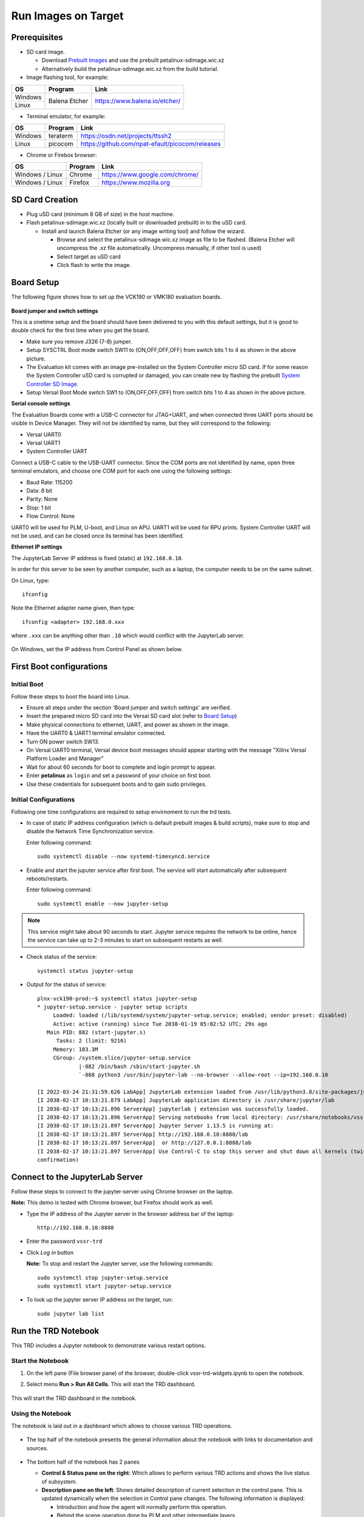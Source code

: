 .. _run:

Run Images on Target
====================

.. _Prerequisites:

Prerequisites
-------------

* SD card image.

  * Download `Prebuilt Images <https://github.com/Xilinx/versal-restart-trd/blob/xilinx-v2021.2/README.md#prebuilt-images>`_ and use the prebuilt petalinux-sdimage.wic.xz

  * Alternatively build the petalinux-sdimage.wic.xz from the build tutorial.


* Image flashing tool, for example:

+-----------+------------------+-------------------------------------------------+
|    OS     |    Program       |    Link                                         |
+===========+==================+=================================================+
| Windows   |  Balena Etcher   | https://www.balena.io/etcher/                   |
+-----------+                  |                                                 |
| Linux     |                  |                                                 |
+-----------+------------------+-------------------------------------------------+

* Terminal emulator, for example:

+-----------+------------------+-------------------------------------------------+
|    OS     |    Program       |    Link                                         |
+===========+==================+=================================================+
| Windows   |  teraterm        | https://osdn.net/projects/ttssh2                |
+-----------+------------------+-------------------------------------------------+
| Linux     |  picocom         | https://github.com/npat-efault/picocom/releases |
+-----------+------------------+-------------------------------------------------+

* Chrome or Firebox browser:

+-------------------+------------------+------------------------------------------+
|    OS             |    Program       |    Link                                  |
+===================+==================+==========================================+
| Windows / Linux   |  Chrome          | https://www.google.com/chrome/           |
+-------------------+------------------+------------------------------------------+
| Windows / Linux   |  Firefox         | https://www.mozilla.org                  |
+-------------------+------------------+------------------------------------------+

SD Card Creation
----------------

* Plug uSD card (minimum 8 GB of size) in the host machine.

* Flash petalinux-sdimage.wic.xz (locally built or downloaded prebuilt) in to the uSD card.

  * Install and launch Balena Etcher (or any image writing tool) and follow the wizard.

    * Browse and select the petalinux-sdimage.wic.xz image as file to be flashed.
      (Balena Etcher will uncompress the .xz file automatically. Uncompress manually, if other tool is used)

    * Select target as uSD card

    * Click flash to write the image.

.. figure:: images/run/flasher.png
  :width: 50%
  :align: center
  :alt: flasher


Board Setup
-----------

The following figure shows how to set up the VCK190 or VMK180 evaluation boards.

.. figure:: images/run/vck190-setup-no-router.jpg
  :width: 50%
  :align: center
  :alt: VCK190 Board Setup


**Board jumper and switch settings**

This is a onetime setup and the board should have been delivered to you with
this default settings, but it is good to double check for the first time when
you get the board.

* Make sure you remove J326 (7-8) jumper.

* Setup SYSCTRL Boot mode switch SW11 to (ON,OFF,OFF,OFF) from switch bits
  1 to 4 as shown in the above picture.

* The Evaluation kit comes with an image pre-installed on the System Controller micro SD card. If for some reason the System Controller uSD card is corrupted or damaged, you can create new by flashing the prebuilt `System Controller SD Image <https://www.xilinx.com/member/forms/download/xef.html?filename=intermediate_petalinux-sdimage.zip>`_.

* Setup Versal Boot Mode switch SW1 to (ON,OFF,OFF,OFF) from switch bits 1 to 4
  as shown in the above picture.

**Serial console settings**

The Evaluation Boards come with a USB-C connector for JTAG+UART, and when connected three UART
ports should be visible in Device Manager.  They will not be identified by name,
but they will correspond to the following:

* Versal UART0

* Versal UART1

* System Controller UART

Connect a USB-C cable to the USB-UART connector. Since the COM ports are not identified
by name, open three terminal emulators, and choose one COM port for each one using
the following settings:

* Baud Rate: 115200

* Data: 8 bit

* Parity: None

* Stop: 1 bit

* Flow Control: None

UART0 will be used for PLM, U-boot, and Linux on APU. UART1 will be used for RPU prints.
System Controller UART will not be used, and can be closed once its terminal has been
identified.

**Ethernet IP settings**

The JupyterLab Server IP address is fixed (static) at ``192.168.0.10``.

In order for this server to be seen by another computer, such as a laptop, the computer
needs to be on the same subnet.

On Linux, type::

        ifconfig

Note the Ethernet adapter name given, then type::

        ifconfig <adapter> 192.168.0.xxx

where ``.xxx`` can be anything other than ``.10`` which would conflict with the JupyterLab server.

.. figure:: images/run/ifconfig_linux.png
  :width: 50%
  :align: center
  :alt: ifconfig_linux

On Windows, set the IP address from Control Panel as shown below.

.. figure:: images/run/set_ip_windows.png
  :width: 50%
  :align: center
  :alt: set_ip_windows


First Boot configurations
-------------------------

Initial Boot
************

Follow these steps to boot the board into Linux.

* Ensure all steps under the section 'Board jumper and switch settings' are
  verified.

* Insert the prepared micro SD card into the Versal SD card slot (refer to
  `Board Setup`_)

* Make physical connections to ethernet, UART, and power as shown
  in the image.

* Have the UART0 & UART1 terminal emulator connected.

* Turn ON power switch SW13.

* On Versal UART0 terminal, Versal device boot messages should appear starting with the message
  "Xilinx Versal Platform Loader and Manager"

* Wait for about 60 seconds for boot to complete and login prompt to appear.

* Enter **petalinux** as ``login`` and set a password of your choice on first boot.

* Use these credentials for subsequent boots and to gain sudo privileges.

Initial Configurations
**********************

Following one time configurations are required to setup envirnoment to run the trd tests.

* In case of static IP address configuration (which is default prebuilt images & build scripts), make sure to stop and disable the Network Time Synchronization service.

  Enter following command::

    sudo systemctl disable --now systemd-timesyncd.service

* Enable and start the juputer service after first boot. The service will start automatically after subsequent reboots/restarts.

  Enter following command::

    sudo systemctl enable --now jupyter-setup

.. note:: This service might take about 90 seconds to start. Jupyter service requires the network to be online, hence the service can take up to 2-3 minutes to start on subsequent restarts as well.

* Check status of the service::

    systemctl status jupyter-setup

* Output for the status of service::

    plnx-vck190-prod:~$ systemctl status jupyter-setup
    * jupyter-setup.service - jupyter setup scripts
         Loaded: loaded (/lib/systemd/system/jupyter-setup.service; enabled; vendor preset: disabled)
         Active: active (running) since Tue 2038-01-19 05:02:52 UTC; 29s ago
       Main PID: 882 (start-jupyter.s)
          Tasks: 2 (limit: 9216)
         Memory: 103.3M
         CGroup: /system.slice/jupyter-setup.service
                 |-882 /bin/bash /sbin/start-jupyter.sh
                 `-888 python3 /usr/bin/jupyter-lab --no-browser --allow-root --ip=192.168.0.10

    [I 2022-03-24 21:31:59.626 LabApp] JupyterLab extension loaded from /usr/lib/python3.8/site-packages/jupyterlab
    [I 2038-02-17 10:13:21.879 LabApp] JupyterLab application directory is /usr/share/jupyter/lab
    [I 2038-02-17 10:13:21.896 ServerApp] jupyterlab | extension was successfully loaded.
    [I 2038-02-17 10:13:21.896 ServerApp] Serving notebooks from local directory: /usr/share/notebooks/vssr-trd
    [I 2038-02-17 10:13:21.897 ServerApp] Jupyter Server 1.13.5 is running at:
    [I 2038-02-17 10:13:21.897 ServerApp] http://192.168.0.10:8888/lab
    [I 2038-02-17 10:13:21.897 ServerApp]  or http://127.0.0.1:8888/lab
    [I 2038-02-17 10:13:21.897 ServerApp] Use Control-C to stop this server and shut down all kernels (twice to skip
    confirmation)

Connect to the JupyterLab Server
--------------------------------

Follow these steps to connect to the jupyter-server using Chrome browser on the
laptop.

**Note:** This demo is tested with Chrome browser, but Firefox should work as well.

* Type the IP address of the Jupyter server in the browser address bar of the laptop::

    http://192.168.0.10:8888

  .. figure:: images/run/password.png
    :width: 50%
    :align: center
    :alt: Jupyter Login

* Enter the password ``vssr-trd``

* Click *Log in* button

  **Note:** To stop and restart the Jupyter server, use the following commands::

    sudo systemctl stop jupyter-setup.service
    sudo systemctl start jupyter-setup.service

* To look up the jupyter server IP address on the target, run::

    sudo jupyter lab list


Run the TRD Notebook
--------------------

This TRD includes a Jupyter notebook to demonstrate various restart options.

Start the Notebook
******************

#. On the left pane (File browser pane)  of the browser, double-click vssr-trd-widgets.ipynb to open the notebook.

#. Select menu **Run > Run All Cells**. This will start the TRD dashboard.

   .. figure:: images/run/jupyter-open.png
     :width: 50%
     :align: center
     :alt: jupyter-open

   .. figure:: images/run/jupyter-runall.png
     :width: 50%
     :align: center
     :alt: jupyter-runall

This will start the TRD dashboard in the notebook.

Using the Notebook
******************

The notebook is laid out in a dashboard which allows to choose various TRD operations.

.. figure:: images/run/dashboard.png
   :width: 100%
   :align: center
   :alt: dashboard

* The top half of the notebook presents the general information about the notebook with
  links to documentation and sources.

  .. figure:: images/run/dashboard-top.png
    :width: 75%
    :align: center
    :alt: dashboard-top

* The bottom half of the notebook has 2 panes

  * **Control & Status pane on the right**: Which allows to perform various TRD actions and
    shows the live status of subsystem.

  * **Description pane on the left**: Shows detailed description of current selection in the control pane.
    This is updated dynamically when the selection in Control pane changes. The following information is displayed:

    * Introduction and how the agent will normally perform this operation.

    * Behind the scene operation done by PLM and other intermediate layers.

    * How this operation can be triggered using the python module

    * Observation and what to expect.

  .. figure:: images/run/rpu-ss.png
    :width: 75%
    :align: center
    :alt: rpu-ss

Control Selections
******************

Following TRD operations can be selected using the control pane.

+-----------+--------------------+-------------------------------------------------+
|  Target   |     Action         |    Description                                  |
+===========+====================+=================================================+
| APU       |  Subsystem Restart | APU performs self (subsystem only) restart      |
|           +--------------------+-------------------------------------------------+
|           |  Watchdog Recovery | APU kills FPD watchdog to demonstrate recovery  |
|           +--------------------+-------------------------------------------------+
|           |  System Restart    | APU performs full system restart                |
|           +--------------------+-------------------------------------------------+
|           |  Healthy Boot Test | APU demonstrate healthy boot based recovery     |
+-----------+--------------------+-------------------------------------------------+
| RPU       |  Subsystem Restart | RPU performs self (subsystem only) restart      |
|           +--------------------+-------------------------------------------------+
|           |  Watchdog Recovery | RPU kills LPD watchdog to demonstrate recovery  |
|           +--------------------+-------------------------------------------------+
|           |  System Restart    | RPU performs full system restart                |
|           +--------------------+-------------------------------------------------+
|           |  Healthy Boot Test | RPU demonstrate healthy boot based recovery     |
+-----------+--------------------+-------------------------------------------------+

After the selection **Perform Action** button triggers the selected action.

Refer to **Restart Use Cases** section in the :ref:`Appendix` for more details on each of the use cases.

Terminal based Testing
----------------------

All the use cases can be tested even without Jupyter Notebook, through the terminal.
A python script `vssr-test` provides menu based selection for variou use cases.

From the Uart0 terminal just type `sudo vssr-test` to execute this python script::

        plnx-vssr-trd:~$ sudo vssr-test
        Password:

        Versal Restart TRD Testing. Choose the Test:

        1. APU: Subsystem Restart
        2. APU: System Restart
        3. APU: Healthy Boot Test
        4. APU: WDT Recovery
        5. RPU: Subsystem Restart
        6. RPU: System Restart
        7. RPU: Healthy Boot Test
        8. RPU: WDT Recovery
        0. Exit

        Enter your choice:


Troubleshooting
---------------

#. If after restarting the APU subsystem, the Jupyter notebook does not reconnect,wait for around 120-150 seconds
   and try hitting refresh (Normally `F5 key`).

#. If the petalinux image is configured to have dynamic (static in tutorial), then enter the new
   ip address (if the board ip is reassigned) after each reboot in the browser.

#. If after restarting the APU subsystem, you are prompted for the key again, make sure that
   cookies are enabled in your browser.
